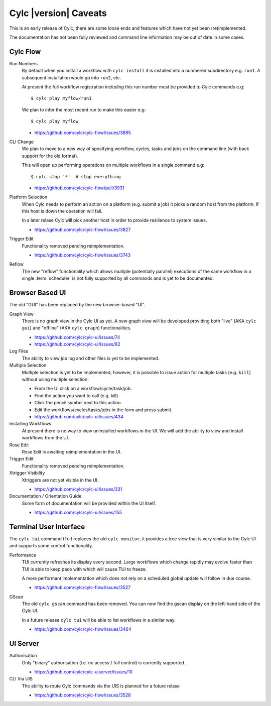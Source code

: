 Cylc |version| Caveats
======================

This is an early release of Cylc, there are some loose ends and features which
have not yet been (re)implemented.

The documentation has not been fully reviewed and command line information may
be out of date in some cases.


Cylc Flow
---------

Run Numbers
   By default when you install a workflow with ``cylc install`` it is installed
   into a numbered subdirectory e.g. ``run1``. A subsequent installation
   would go into ``run2``, etc.

   At present the full workflow registration *including* this run number must
   be provided to Cylc commands e.g::

      $ cylc play myflow/run1

   We plan to infer the most recent run to make this easier e.g::

      $ cylc play myflow

   * https://github.com/cylc/cylc-flow/issues/3895
CLI Change
   We plan to move to a new way of specifying workflow, cycles, tasks and jobs
   on the command line (with back support for the old format).

   This will open up performing operations on multiple workflows in a single
   command e.g::

      $ cylc stop '*'  # stop everything

   * https://github.com/cylc/cylc-flow/pull/3931
Platform Selection
   When Cylc needs to perform an action on a platform (e.g. submit a job)
   it picks a random host from the platform. If this host is down the operation
   will fail.

   In a later relase Cylc will pick another host in order to provide resilience
   to system issues.

   * https://github.com/cylc/cylc-flow/issues/3827
Trigger Edit
   Functionality removed pending reimplementation.

   * https://github.com/cylc/cylc-flow/issues/3743
Reflow
   The new "reflow" functionality which allows multiple
   (potentially parallel) executions of the same workflow in a single
   :term:`scheduler` is not fully supported by all commands and is
   yet to be documented.


Browser Based UI
----------------

The old "GUI" has been replaced by the new browser-based "UI".

Graph View
   There is no graph view in the Cylc UI as yet. A new graph view will be
   developed providing both "live" (AKA ``cylc gui``) and "offline"
   (AKA ``cylc graph``) functionalities.

   * https://github.com/cylc/cylc-ui/issues/74
   * https://github.com/cylc/cylc-ui/issues/82
Log Files
   The ability to view job log and other files is yet to be implemented.
Multiple Selection
   Multiple selection is yet to be implemented, however, it is possible
   to issue action for multiple tasks (e.g. ``kill``) without using
   multiple selection:

   * From the UI click on a workflow/cycle/task/job.
   * Find the action you want to call (e.g. kill).
   * Click the pencil symbol next to this action.
   * Edit the workflows/cycles/tasks/jobs in the form and press submit.

   * https://github.com/cylc/cylc-ui/issues/434
Installing Workflows
   At present there is no way to view uninstalled workflows in the UI.
   We will add the ability to view and install workflows from the UI.
Rose Edit
   Rose Edit is awaiting reimplementation in the UI.
Trigger Edit
   Functionality removed pending reimplementation.
Xtrigger Visibility
   Xtriggers are not yet visible in the UI.

   * https://github.com/cylc/cylc-ui/issues/331
Documentation / Orientation Guide
   Some form of documentation will be provided within the UI itself.

   * https://github.com/cylc/cylc-ui/issues/155


Terminal User Interface
-----------------------

The ``cylc tui`` command (Tui) replaces the old ``cylc monitor``, it provides a
tree view that is very similar to the Cylc UI and supports some control
functionality.

Performance
   TUI currently refreshes its display every second. Large workflows which
   change rapidly may evolve faster than TUI is able to keep pace with which
   will cause TUI to freeze.

   A more performant implementation which does not rely on a scheduled global
   update will follow in due course.

   * https://github.com/cylc/cylc-flow/issues/3527
GScan
   The old ``cylc gscan`` command has been removed. You can now find the gscan
   display on the left-hand side of the Cylc UI.

   In a future release ``cylc tui`` will be able to list workflows in a similar
   way.

   * https://github.com/cylc/cylc-flow/issues/3464


UI Server
---------

Authorisation
   Only "binary" authorisation (i.e. no access / full control) is currently
   supported.

   * https://github.com/cylc/cylc-uiserver/issues/10
CLI Via UIS
   The ability to route Cylc commands via the UIS is planned for a future relase

   * https://github.com/cylc/cylc-flow/issues/3528
